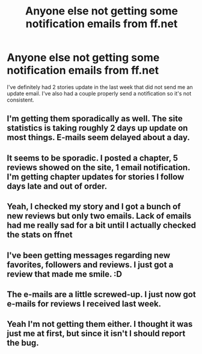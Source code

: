 #+TITLE: Anyone else not getting some notification emails from ff.net

* Anyone else not getting some notification emails from ff.net
:PROPERTIES:
:Author: godoftheds
:Score: 9
:DateUnix: 1518538492.0
:DateShort: 2018-Feb-13
:END:
I've definitely had 2 stories update in the last week that did not send me an update email. I've also had a couple properly send a notification so it's not consistent.


** I'm getting them sporadically as well. The site statistics is taking roughly 2 days up update on most things. E-mails seem delayed about a day.
:PROPERTIES:
:Author: TE7
:Score: 3
:DateUnix: 1518541521.0
:DateShort: 2018-Feb-13
:END:


** It seems to be sporadic. I posted a chapter, 5 reviews showed on the site, 1 email notification. I'm getting chapter updates for stories I follow days late and out of order.
:PROPERTIES:
:Author: Colubrina_
:Score: 1
:DateUnix: 1518540714.0
:DateShort: 2018-Feb-13
:END:


** Yeah, I checked my story and I got a bunch of new reviews but only two emails. Lack of emails had me really sad for a bit until I actually checked the stats on ffnet
:PROPERTIES:
:Author: greenaleydis
:Score: 1
:DateUnix: 1518542724.0
:DateShort: 2018-Feb-13
:END:


** I've been getting messages regarding new favorites, followers and reviews. I just got a review that made me smile. :D
:PROPERTIES:
:Author: jenorama_CA
:Score: 1
:DateUnix: 1518547177.0
:DateShort: 2018-Feb-13
:END:


** The e-mails are a little screwed-up. I just now got e-mails for reviews I received last week.
:PROPERTIES:
:Author: Dina-M
:Score: 1
:DateUnix: 1518556792.0
:DateShort: 2018-Feb-14
:END:


** Yeah I'm not getting them either. I thought it was just me at first, but since it isn't I should report the bug.
:PROPERTIES:
:Author: AvraKedavra
:Score: 1
:DateUnix: 1518603088.0
:DateShort: 2018-Feb-14
:END:
